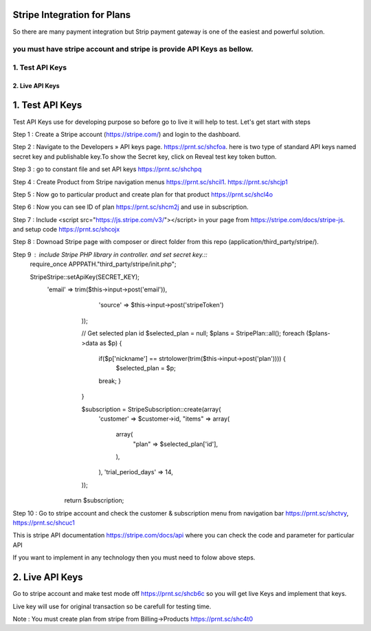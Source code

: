 ###################
Stripe Integration for Plans
###################

So there are many payment integration but Strip payment gateway is one of the easiest and powerful solution.

you must have stripe account and stripe is provide API Keys as bellow.
*******************
1. Test API Keys
*******************

*******************
2. Live API Keys
*******************

###################
1. Test API Keys
###################

Test API Keys use for developing purpose so before go to live it will help to test.
Let's get start with steps

Step 1 : Create a Stripe account (https://stripe.com/) and login to the dashboard.

Step 2 : Navigate to the Developers » API keys page. https://prnt.sc/shcfoa. here is two type of standard API keys named secret key and publishable key.To show the Secret key, click on Reveal test key token button.

Step 3 : go to constant file and set API keys https://prnt.sc/shchpq

Step 4 : Create Product from Stripe navigation menus https://prnt.sc/shcil1. https://prnt.sc/shcjp1

Step 5 : Now go to particular product and create plan for that product https://prnt.sc/shcl4o

Step 6 : Now you can see ID of plan  https://prnt.sc/shcm2j and use in subscription.

Step 7 : Include <script src="https://js.stripe.com/v3/"></script> in your page from https://stripe.com/docs/stripe-js. and setup code https://prnt.sc/shcojx

Step 8 : Downoad Stripe page with composer or direct folder from this repo (application/third_party/stripe/).

Step 9 : include Stripe PHP library in controller. and set secret key.::
        require_once APPPATH."third_party/stripe/init.php";

        \Stripe\Stripe::setApiKey(SECRET_KEY);
            'email' => trim($this->input->post('email')),
                    'source' => $this->input->post('stripeToken')
                ));

                // Get selected plan id 
                $selected_plan = null;
                $plans = \Stripe\Plan::all();
                foreach ($plans->data as $p) {
                    if($p['nickname'] == strtolower(trim($this->input->post('plan')))) {
                        $selected_plan = $p;
                    break;
                    }
                }

                $subscription = \Stripe\Subscription::create(array(
                    'customer' => $customer->id,
                    "items" => array(
                        array(
                            "plan" => $selected_plan['id'],
                        ),
                    ),
                    'trial_period_days' => 14,
                ));
             return $subscription;


Step 10 : Go to stripe account and check the customer & subscription menu from navigation bar  https://prnt.sc/shctvy, https://prnt.sc/shcuc1


This is stripe API documentation https://stripe.com/docs/api where you can check the code and parameter for particular API 

If you want to implement in any technology then you must need to folow above steps. 

###################
2. Live API Keys
###################
Go to stripe account and make test mode off https://prnt.sc/shcb6c so you will get live Keys and implement that keys.

Live key will use for original transaction so be carefull for testing time.

Note : You must create plan from stripe from Billing->Products https://prnt.sc/shc4t0
